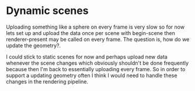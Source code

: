 * Dynamic scenes
Uploading something like a sphere on every frame is very slow so for
now lets set up and upload the data once per scene with begin-scene
then renderer-present may be called on every frame. The question is,
how do we update the geometry?.

I could stick to static scenes for now and perhaps upload new data
whenever the scene changes which obviously shouldn't be done
frequently because then I'm back to essentially uploading every
frame. So in order to support a updating geometry often I think I
would need to handle these changes in the rendering pipeline.
